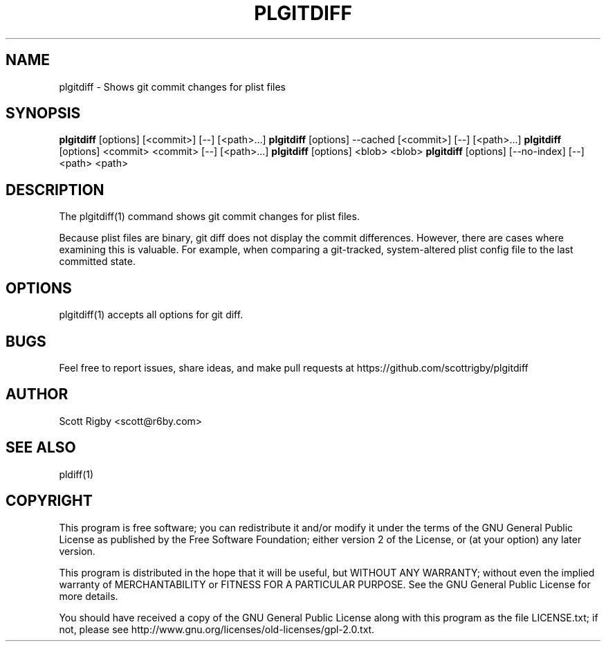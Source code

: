 '\" t
.\"     Title: plgitdiff
.\"    Author: [see the "AUTHOR" section]
.\" Generator: DocBook XSL Stylesheets v1.79.1 <http://docbook.sf.net/>
.\"      Date: 01/12/2017
.\"    Manual: \ \&
.\"    Source: \ \&
.\"  Language: English
.\"
.TH "PLGITDIFF" "1" "01/12/2017" "\ \&" "\ \&"
.\" -----------------------------------------------------------------
.\" * Define some portability stuff
.\" -----------------------------------------------------------------
.\" ~~~~~~~~~~~~~~~~~~~~~~~~~~~~~~~~~~~~~~~~~~~~~~~~~~~~~~~~~~~~~~~~~
.\" http://bugs.debian.org/507673
.\" http://lists.gnu.org/archive/html/groff/2009-02/msg00013.html
.\" ~~~~~~~~~~~~~~~~~~~~~~~~~~~~~~~~~~~~~~~~~~~~~~~~~~~~~~~~~~~~~~~~~
.ie \n(.g .ds Aq \(aq
.el       .ds Aq '
.\" -----------------------------------------------------------------
.\" * set default formatting
.\" -----------------------------------------------------------------
.\" disable hyphenation
.nh
.\" disable justification (adjust text to left margin only)
.ad l
.\" -----------------------------------------------------------------
.\" * MAIN CONTENT STARTS HERE *
.\" -----------------------------------------------------------------
.SH "NAME"
plgitdiff \- Shows git commit changes for plist files
.SH "SYNOPSIS"
.sp
\fBplgitdiff\fR [options] [<commit>] [\-\-] [<path>\&...] \fBplgitdiff\fR [options] \-\-cached [<commit>] [\-\-] [<path>\&...] \fBplgitdiff\fR [options] <commit> <commit> [\-\-] [<path>\&...] \fBplgitdiff\fR [options] <blob> <blob> \fBplgitdiff\fR [options] [\-\-no\-index] [\-\-] <path> <path>
.SH "DESCRIPTION"
.sp
The plgitdiff(1) command shows git commit changes for plist files\&.
.sp
Because plist files are binary, git diff does not display the commit differences\&. However, there are cases where examining this is valuable\&. For example, when comparing a git\-tracked, system\-altered plist config file to the last committed state\&.
.SH "OPTIONS"
.sp
plgitdiff(1) accepts all options for git diff\&.
.SH "BUGS"
.sp
Feel free to report issues, share ideas, and make pull requests at https://github\&.com/scottrigby/plgitdiff
.SH "AUTHOR"
.sp
Scott Rigby <scott@r6by\&.com>
.SH "SEE ALSO"
.sp
pldiff(1)
.SH "COPYRIGHT"
.sp
This program is free software; you can redistribute it and/or modify it under the terms of the GNU General Public License as published by the Free Software Foundation; either version 2 of the License, or (at your option) any later version\&.
.sp
This program is distributed in the hope that it will be useful, but WITHOUT ANY WARRANTY; without even the implied warranty of MERCHANTABILITY or FITNESS FOR A PARTICULAR PURPOSE\&. See the GNU General Public License for more details\&.
.sp
You should have received a copy of the GNU General Public License along with this program as the file LICENSE\&.txt; if not, please see http://www\&.gnu\&.org/licenses/old\-licenses/gpl\-2\&.0\&.txt\&.
